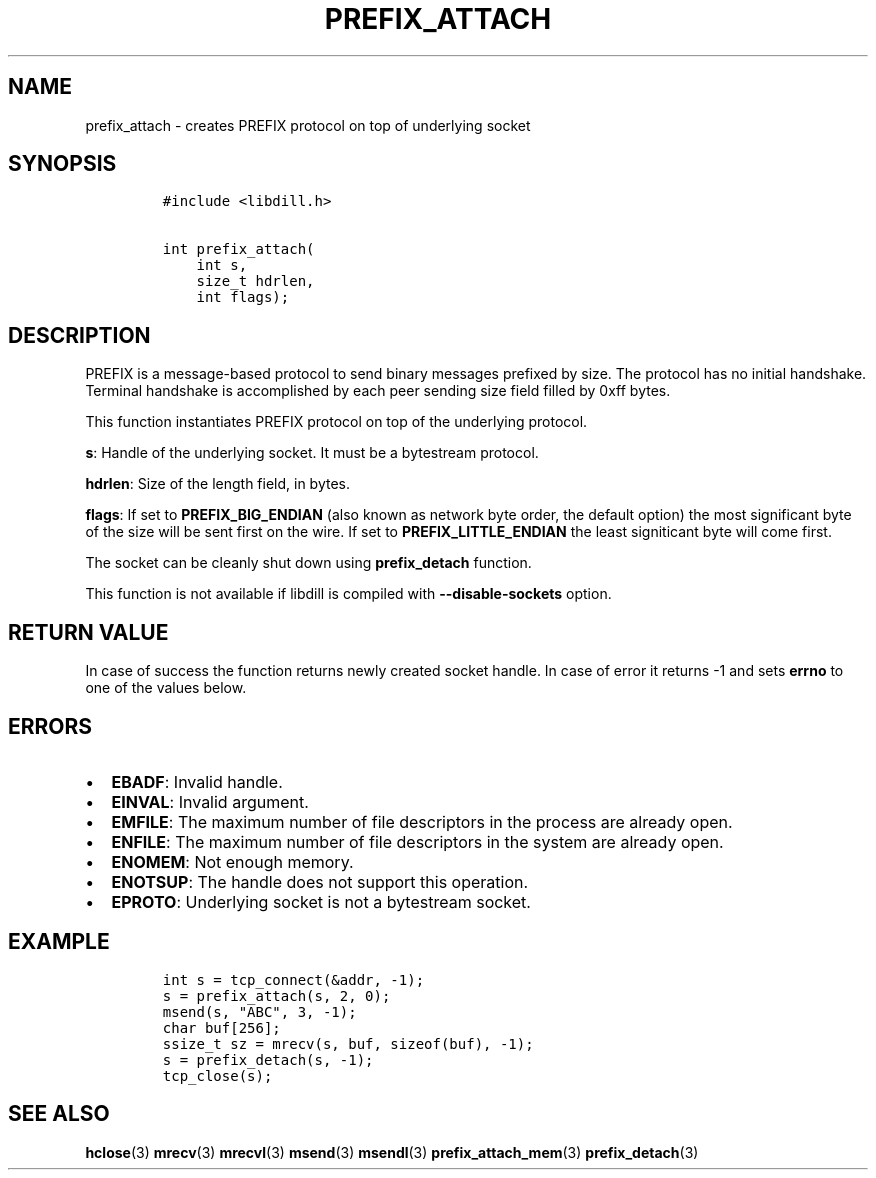 .\" Automatically generated by Pandoc 1.19.2.1
.\"
.TH "PREFIX_ATTACH" "3" "" "libdill" "libdill Library Functions"
.hy
.SH NAME
.PP
prefix_attach \- creates PREFIX protocol on top of underlying socket
.SH SYNOPSIS
.IP
.nf
\f[C]
#include\ <libdill.h>

int\ prefix_attach(
\ \ \ \ int\ s,
\ \ \ \ size_t\ hdrlen,
\ \ \ \ int\ flags);
\f[]
.fi
.SH DESCRIPTION
.PP
PREFIX is a message\-based protocol to send binary messages prefixed by
size.
The protocol has no initial handshake.
Terminal handshake is accomplished by each peer sending size field
filled by 0xff bytes.
.PP
This function instantiates PREFIX protocol on top of the underlying
protocol.
.PP
\f[B]s\f[]: Handle of the underlying socket.
It must be a bytestream protocol.
.PP
\f[B]hdrlen\f[]: Size of the length field, in bytes.
.PP
\f[B]flags\f[]: If set to \f[B]PREFIX_BIG_ENDIAN\f[] (also known as
network byte order, the default option) the most significant byte of the
size will be sent first on the wire.
If set to \f[B]PREFIX_LITTLE_ENDIAN\f[] the least signiticant byte will
come first.
.PP
The socket can be cleanly shut down using \f[B]prefix_detach\f[]
function.
.PP
This function is not available if libdill is compiled with
\f[B]\-\-disable\-sockets\f[] option.
.SH RETURN VALUE
.PP
In case of success the function returns newly created socket handle.
In case of error it returns \-1 and sets \f[B]errno\f[] to one of the
values below.
.SH ERRORS
.IP \[bu] 2
\f[B]EBADF\f[]: Invalid handle.
.IP \[bu] 2
\f[B]EINVAL\f[]: Invalid argument.
.IP \[bu] 2
\f[B]EMFILE\f[]: The maximum number of file descriptors in the process
are already open.
.IP \[bu] 2
\f[B]ENFILE\f[]: The maximum number of file descriptors in the system
are already open.
.IP \[bu] 2
\f[B]ENOMEM\f[]: Not enough memory.
.IP \[bu] 2
\f[B]ENOTSUP\f[]: The handle does not support this operation.
.IP \[bu] 2
\f[B]EPROTO\f[]: Underlying socket is not a bytestream socket.
.SH EXAMPLE
.IP
.nf
\f[C]
int\ s\ =\ tcp_connect(&addr,\ \-1);
s\ =\ prefix_attach(s,\ 2,\ 0);
msend(s,\ "ABC",\ 3,\ \-1);
char\ buf[256];
ssize_t\ sz\ =\ mrecv(s,\ buf,\ sizeof(buf),\ \-1);
s\ =\ prefix_detach(s,\ \-1);
tcp_close(s);
\f[]
.fi
.SH SEE ALSO
.PP
\f[B]hclose\f[](3) \f[B]mrecv\f[](3) \f[B]mrecvl\f[](3)
\f[B]msend\f[](3) \f[B]msendl\f[](3) \f[B]prefix_attach_mem\f[](3)
\f[B]prefix_detach\f[](3)
